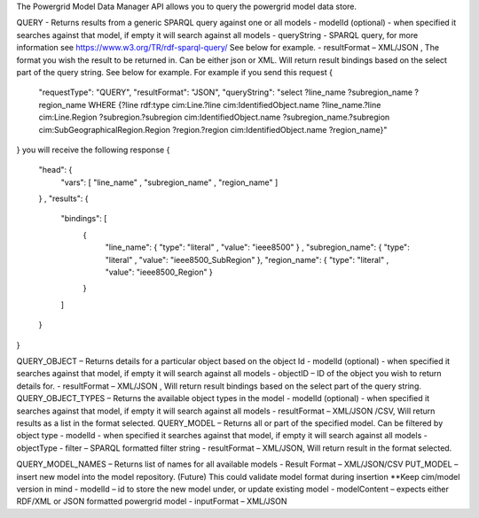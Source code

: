 The Powergrid Model Data Manager API allows you to query the powergrid model data store.

QUERY    - Returns results from a generic SPARQL query against one or all models
-	modelId  (optional)  - when specified it searches against that model, if empty it will search against all models
-	queryString  - SPARQL query, for more information see https://www.w3.org/TR/rdf-sparql-query/   See below for example.
-	resultFormat – XML/JSON ,   The format you wish the result to be returned in.  Can be either json or XML.  Will return result bindings based on the select part of the query string.  See below for example.
For example if you send this request
{
	"requestType": "QUERY",
	"resultFormat": "JSON",
	"queryString": "select ?line_name ?subregion_name ?region_name WHERE {?line rdf:type cim:Line.?line cim:IdentifiedObject.name ?line_name.?line cim:Line.Region ?subregion.?subregion cim:IdentifiedObject.name ?subregion_name.?subregion cim:SubGeographicalRegion.Region ?region.?region cim:IdentifiedObject.name ?region_name}"
}
you will receive the following response
{
  "head": {
    "vars": [ "line_name" , "subregion_name" , "region_name" ]
  } ,
  "results": {
    "bindings": [
      {
        "line_name": { "type": "literal" , "value": "ieee8500" } ,
        "subregion_name": { "type": "literal" , "value": "ieee8500_SubRegion" },
        "region_name": { "type": "literal" , "value": "ieee8500_Region" }
      }
    ]
  }
}


QUERY_OBJECT – Returns details for a particular object based on the object Id
-	modelId (optional) - when specified it searches against that model, if empty it will search against all models
-	objectID – ID of the object you wish to return details for.
-	resultFormat – XML/JSON ,  Will return result bindings based on the select part of the query string.  
QUERY_OBJECT_TYPES – Returns the available object types in the model
-	modelId (optional) - when specified it searches against that model, if empty it will search against all models
-	resultFormat – XML/JSON /CSV,  Will return results as a list in the format selected.
QUERY_MODEL – Returns all or part of the specified model.  Can be filtered by object type
-	modelId - when specified it searches against that model, if empty it will search against all models
-	objectType
-	filter – SPARQL formatted filter string
-	resultFormat – XML/JSON,  Will return result in the format selected.

QUERY_MODEL_NAMES – Returns list of names for all available models
-	Result Format – XML/JSON/CSV
PUT_MODEL – insert new model into the model repository.  (Future) This could validate model format during insertion  **Keep cim/model version in mind
-	modelId – id to store the new model under, or update existing model
-	modelContent – expects either RDF/XML or JSON formatted powergrid model
-	inputFormat – XML/JSON
